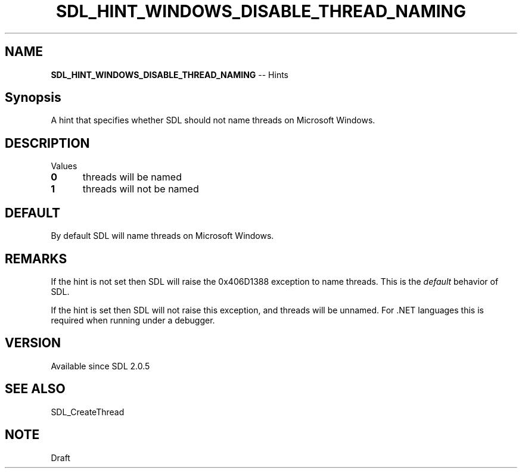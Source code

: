 .TH SDL_HINT_WINDOWS_DISABLE_THREAD_NAMING 3 "2018.08.14" "https://github.com/haxpor/sdl2-manpage" "SDL2"
.SH NAME
\fBSDL_HINT_WINDOWS_DISABLE_THREAD_NAMING\fR -- Hints

.SH Synopsis
A hint that specifies whether SDL should not name threads on Microsoft Windows.

.SH DESCRIPTION
Values
.TP 5
.BI 0
threads will be named
.TP
.BI 1
threads will not be named

.SH DEFAULT
By default SDL will name threads on Microsoft Windows.

.SH REMARKS
If the hint is not set then SDL will raise the 0x406D1388 exception to name threads. This is the \fIdefault\fR behavior of SDL.
.PP
If the hint is set then SDL will not raise this exception, and threads will be unnamed. For .NET languages this is required when running under a debugger.

.SH VERSION
Available since SDL 2.0.5

.SH SEE ALSO
SDL_CreateThread

.SH NOTE
Draft
